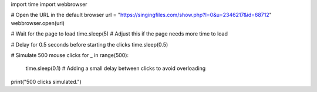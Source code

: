 import time
import webbrowser

# Open the URL in the default browser
url = "https://singingfiles.com/show.php?l=0&u=2346217&id=68712"
webbrowser.open(url)

# Wait for the page to load
time.sleep(5)  # Adjust this if the page needs more time to load

# Delay for 0.5 seconds before starting the clicks
time.sleep(0.5)

# Simulate 500 mouse clicks
for _ in range(500):
    time.sleep(0.1)  # Adding a small delay between clicks to avoid overloading

print("500 clicks simulated.")
